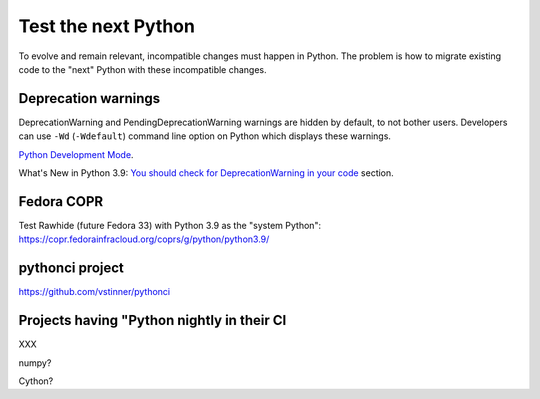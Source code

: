 ++++++++++++++++++++
Test the next Python
++++++++++++++++++++

To evolve and remain relevant, incompatible changes must happen in Python. The
problem is how to migrate existing code to the "next" Python with these
incompatible changes.

Deprecation warnings
====================

DeprecationWarning and PendingDeprecationWarning warnings are hidden by
default, to not bother users. Developers can use ``-Wd`` (``-Wdefault``)
command line option on Python which displays these warnings.

`Python Development Mode <https://docs.python.org/dev/library/devmode.html>`_.

What's New in Python 3.9: `You should check for DeprecationWarning in your code
<https://docs.python.org/dev/whatsnew/3.9.html#you-should-check-for-deprecationwarning-in-your-code>`_
section.

Fedora COPR
============

Test Rawhide (future Fedora 33) with Python 3.9 as the "system Python":
https://copr.fedorainfracloud.org/coprs/g/python/python3.9/

pythonci project
================

https://github.com/vstinner/pythonci

Projects having "Python nightly in their CI
===========================================

XXX

numpy?

Cython?
